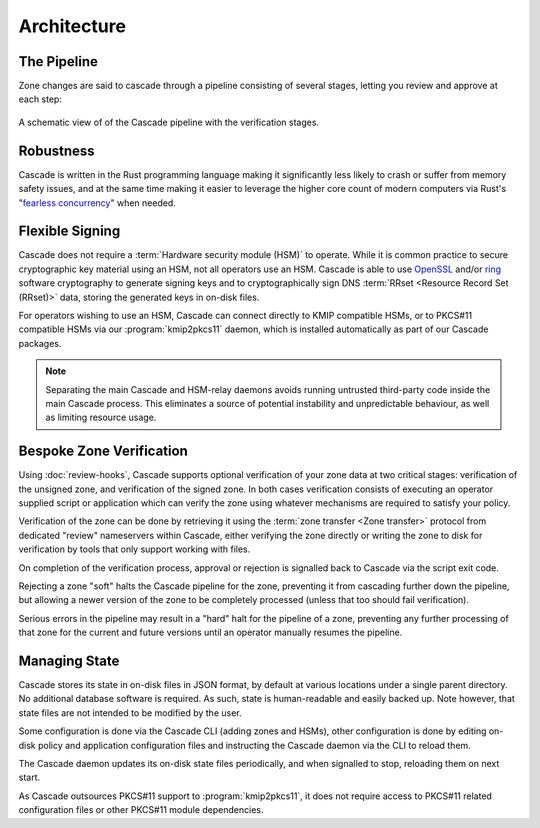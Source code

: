 Architecture
============

The Pipeline
------------

Zone changes are said to cascade through a pipeline consisting of several
stages, letting you review and approve at each step:

.. figure:: img/cascade-pipeline.svg
   :width: 100%
   :align: center
   :alt: Schematic view of of the Cascade pipeline

   A schematic view of of the Cascade pipeline with the verification stages.

Robustness
----------

Cascade is written in the Rust programming language making it significantly
less likely to crash or suffer from memory safety issues, and at the same
time making it easier to leverage the higher core count of modern computers
via Rust's "`fearless concurrency
<https://doc.rust-lang.org/book/ch16-00-concurrency.html>`_" when needed.

Flexible Signing
----------------

Cascade does not require a :term:`Hardware security module (HSM)` to
operate. While it is common practice to secure cryptographic key material
using an HSM, not all operators use an HSM. Cascade is able to use `OpenSSL
<https://www.openssl.org>`_ and/or `ring <https://crates.io/crates/ring/>`_
software cryptography to generate signing keys and to cryptographically sign
DNS :term:`RRset <Resource Record Set (RRset)>` data, storing the generated
keys in on-disk files.

For operators wishing to use an HSM, Cascade can connect directly to KMIP
compatible HSMs, or to PKCS#11 compatible HSMs via our :program:`kmip2pkcs11`
daemon, which is installed automatically as part of our Cascade packages.

.. note:: Separating the main Cascade and HSM-relay daemons avoids running 
   untrusted third-party code inside the main Cascade process. This 
   eliminates a source of potential instability and unpredictable behaviour,
   as well as limiting resource usage.

Bespoke Zone Verification
-------------------------

Using :doc:`review-hooks`, Cascade supports optional verification of your
zone data at two critical stages: verification of the unsigned zone, and
verification of the signed zone. In both cases verification consists of
executing an operator supplied script or application which can verify the
zone using whatever mechanisms are required to satisfy your policy.

Verification of the zone can be done by retrieving it using the :term:`zone
transfer <Zone transfer>` protocol from dedicated "review" nameservers within
Cascade, either verifying the zone directly or writing the zone to disk for
verification by tools that only support working with files.

On completion of the verification process, approval or rejection is signalled
back to Cascade via the script exit code.

Rejecting a zone "soft" halts the Cascade pipeline for the zone, preventing it
from cascading further down the pipeline, but allowing a newer version of the
zone to be completely processed (unless that too should fail verification).

Serious errors in the pipeline may result in a "hard" halt for the pipeline
of a zone, preventing any further processing of that zone for the current and
future versions until an operator manually resumes the pipeline.

Managing State
--------------

Cascade stores its state in on-disk files in JSON format, by default at
various locations under a single parent directory. No additional database
software is required. As such, state is human-readable and easily backed up.
Note however, that state files are not intended to be modified by the user.

Some configuration is done via the Cascade CLI (adding zones and HSMs), other
configuration is done by editing on-disk policy and application configuration
files and instructing the Cascade daemon via the CLI to reload them.

The Cascade daemon updates its on-disk state files periodically, and when
signalled to stop, reloading them on next start.

As Cascade outsources PKCS#11 support to :program:`kmip2pkcs11`, it does not
require access to PKCS#11 related configuration files or other PKCS#11 module
dependencies.

